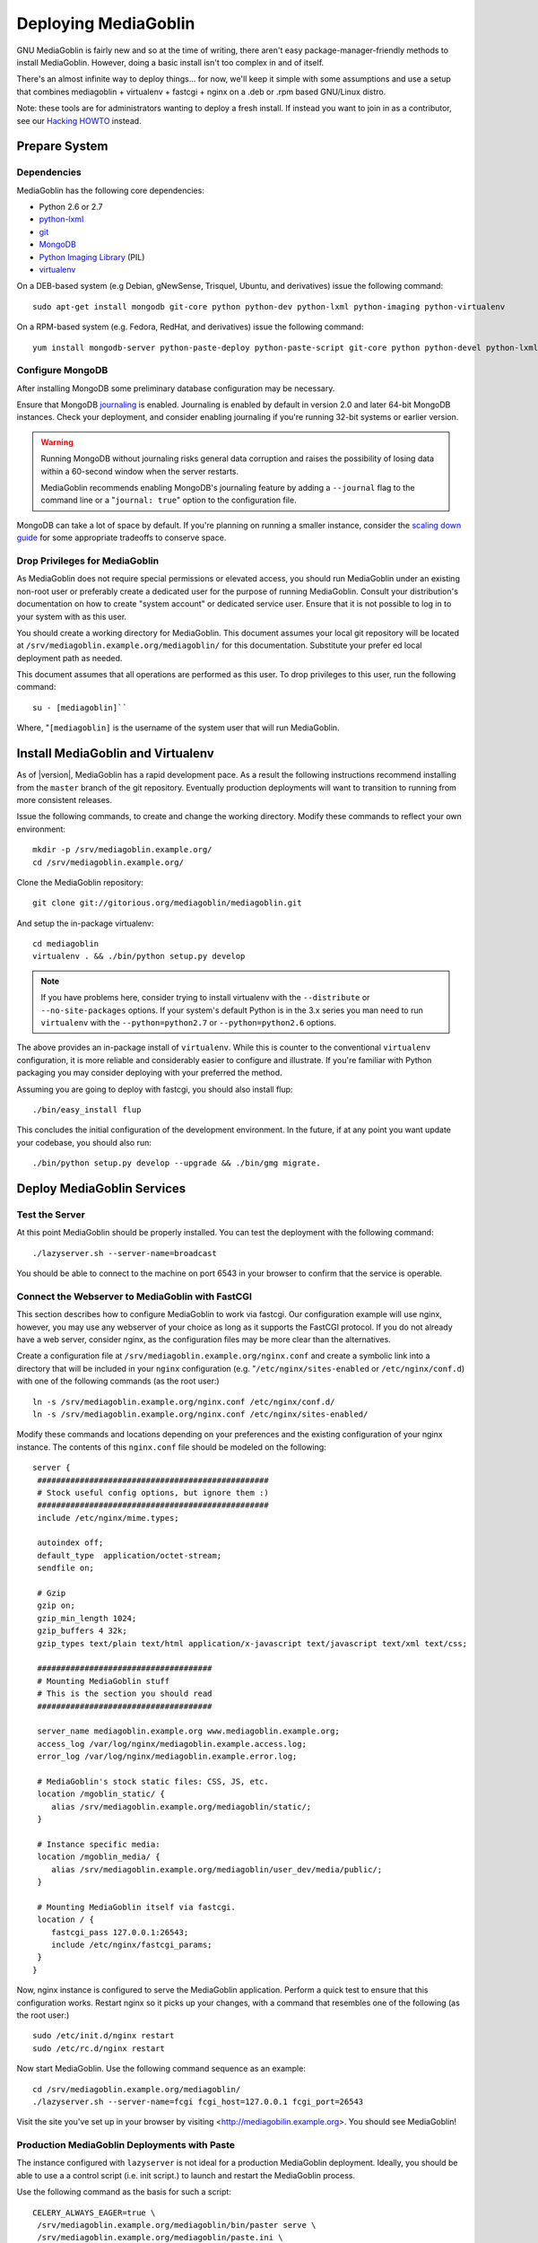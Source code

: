=====================
Deploying MediaGoblin
=====================

GNU MediaGoblin is fairly new and so at the time of writing, there
aren't easy package-manager-friendly methods to install MediaGoblin.
However, doing a basic install isn't too complex in and of itself.

There's an almost infinite way to deploy things... for now, we'll keep
it simple with some assumptions and use a setup that combines
mediagoblin + virtualenv + fastcgi + nginx on a .deb or .rpm based
GNU/Linux distro.

Note: these tools are for administrators wanting to deploy a fresh
install.  If instead you want to join in as a contributor, see our
`Hacking HOWTO <http://wiki.mediagoblin.org/HackingHowto>`_ instead.

Prepare System
--------------

Dependencies
~~~~~~~~~~~~

MediaGoblin has the following core dependencies:

- Python 2.6 or 2.7
- `python-lxml <http://lxml.de/>`_
- `git <http://git-scm.com/>`_
- `MongoDB <http://www.mongodb.org/>`_
- `Python Imaging Library <http://www.pythonware.com/products/pil/>`_  (PIL)
- `virtualenv <http://www.virtualenv.org/>`_

On a DEB-based system (e.g Debian, gNewSense, Trisquel, Ubuntu, and
derivatives) issue the following command: ::

  sudo apt-get install mongodb git-core python python-dev python-lxml python-imaging python-virtualenv

On a RPM-based system (e.g. Fedora, RedHat, and derivatives) issue the
following command: ::

  yum install mongodb-server python-paste-deploy python-paste-script git-core python python-devel python-lxml python-imaging python-virtualenv

Configure MongoDB
~~~~~~~~~~~~~~~~~

After installing MongoDB some preliminary database configuration may
be necessary.

Ensure that MongoDB `journaling <http://www.mongodb.org/display/DOCS/Journaling>`_
is enabled. Journaling is enabled by default in version 2.0 and later
64-bit MongoDB instances. Check your deployment, and consider enabling
journaling if you're running 32-bit systems or earlier version.

.. warning::

   Running MongoDB without journaling risks general data corruption
   and raises the possibility of losing data within a 60-second
   window when the server restarts.

   MediaGoblin recommends enabling MongoDB's journaling feature by
   adding a ``--journal`` flag to the command line or a "``journal:
   true``" option to the configuration file.

MongoDB can take a lot of space by default. If you're planning on
running a smaller instance, consider the `scaling down guide
<http://wiki.mediagoblin.org/Scaling_Down>`_ for some appropriate
tradeoffs to conserve space.

Drop Privileges for MediaGoblin
~~~~~~~~~~~~~~~~~~~~~~~~~~~~~~~

As MediaGoblin does not require special permissions or elevated
access, you should run MediaGoblin under an existing non-root user or
preferably create a dedicated user for the purpose of running
MediaGoblin. Consult your distribution's documentation on how to
create "system account" or dedicated service user. Ensure that it is
not possible to log in to your system with as this user.

You should create a working directory for MediaGoblin. This document
assumes your local git repository will be located at  ``/srv/mediagoblin.example.org/mediagoblin/``
for this documentation. Substitute your prefer ed local deployment path
as needed.

This document assumes that all operations are performed as this
user. To drop privileges to this user, run the following command: ::


      su - [mediagoblin]``

Where, "``[mediagoblin]`` is the username of the system user that will
run MediaGoblin.

Install MediaGoblin and Virtualenv
----------------------------------

As of |version|, MediaGoblin has a rapid development pace. As a result
the following instructions recommend installing from the ``master``
branch of the git repository. Eventually production deployments will
want to transition to running from more consistent releases.

Issue the following commands, to create and change the working
directory. Modify these commands to reflect your own environment: ::

     mkdir -p /srv/mediagoblin.example.org/
     cd /srv/mediagoblin.example.org/

Clone the MediaGoblin repository: ::

     git clone git://gitorious.org/mediagoblin/mediagoblin.git

And setup the in-package virtualenv: ::

     cd mediagoblin
     virtualenv . && ./bin/python setup.py develop

.. note::

   If you have problems here, consider trying to install virtualenv
   with the ``--distribute`` or ``--no-site-packages`` options. If
   your system's default Python is in the 3.x series you man need to
   run ``virtualenv`` with the  ``--python=python2.7`` or
   ``--python=python2.6`` options.

The above provides an in-package install of ``virtualenv``. While this
is counter to the conventional ``virtualenv`` configuration, it is
more reliable and considerably easier to configure and illustrate. If
you're familiar with Python packaging you may consider deploying with
your preferred the method.

Assuming you are going to deploy with fastcgi, you should also install
flup: ::

     ./bin/easy_install flup

This concludes the initial configuration of the development
environment. In the future, if at any point you want update your
codebase, you should also run: ::

     ./bin/python setup.py develop --upgrade && ./bin/gmg migrate.

Deploy MediaGoblin Services
---------------------------

Test the Server
~~~~~~~~~~~~~~~

At this point MediaGoblin should be properly installed.  You can
test the deployment with the following command: ::

     ./lazyserver.sh --server-name=broadcast

You should be able to connect to the machine on port 6543 in your
browser to confirm that the service is operable.

Connect the Webserver to MediaGoblin with FastCGI
~~~~~~~~~~~~~~~~~~~~~~~~~~~~~~~~~~~~~~~~~~~~~~~~~

This section describes how to configure MediaGoblin to work via
fastcgi. Our configuration example will use nginx, however, you may
use any webserver of your choice as long as it supports the FastCGI
protocol. If you do not already have a web server, consider nginx, as
the configuration files may be more clear than the
alternatives.

Create a configuration file at
``/srv/mediagoblin.example.org/nginx.conf`` and create a symbolic link
into a directory that will be included in your ``nginx`` configuration
(e.g. "``/etc/nginx/sites-enabled`` or ``/etc/nginx/conf.d``) with
one of the following commands (as the root user:) ::

     ln -s /srv/mediagoblin.example.org/nginx.conf /etc/nginx/conf.d/
     ln -s /srv/mediagoblin.example.org/nginx.conf /etc/nginx/sites-enabled/

Modify these commands and locations depending on your preferences and
the existing configuration of your nginx instance. The contents of
this ``nginx.conf`` file should be modeled on the following: ::

     server {
      #################################################
      # Stock useful config options, but ignore them :)
      #################################################
      include /etc/nginx/mime.types;

      autoindex off;
      default_type  application/octet-stream;
      sendfile on;

      # Gzip
      gzip on;
      gzip_min_length 1024;
      gzip_buffers 4 32k;
      gzip_types text/plain text/html application/x-javascript text/javascript text/xml text/css;

      #####################################
      # Mounting MediaGoblin stuff
      # This is the section you should read
      #####################################

      server_name mediagoblin.example.org www.mediagoblin.example.org;
      access_log /var/log/nginx/mediagoblin.example.access.log;
      error_log /var/log/nginx/mediagoblin.example.error.log;

      # MediaGoblin's stock static files: CSS, JS, etc.
      location /mgoblin_static/ {
         alias /srv/mediagoblin.example.org/mediagoblin/static/;
      }

      # Instance specific media:
      location /mgoblin_media/ {
         alias /srv/mediagoblin.example.org/mediagoblin/user_dev/media/public/;
      }

      # Mounting MediaGoblin itself via fastcgi.
      location / {
         fastcgi_pass 127.0.0.1:26543;
         include /etc/nginx/fastcgi_params;
      }
     }

Now, nginx instance is configured to serve the MediaGoblin
application. Perform a quick test to ensure that this configuration
works. Restart nginx so it picks up your changes, with a command that
resembles one of the following (as the root user:) ::

     sudo /etc/init.d/nginx restart
     sudo /etc/rc.d/nginx restart

Now start MediaGoblin. Use the following command sequence as an
example: ::

     cd /srv/mediagoblin.example.org/mediagoblin/
     ./lazyserver.sh --server-name=fcgi fcgi_host=127.0.0.1 fcgi_port=26543

Visit the site you've set up in your browser by visiting
<http://mediagobilin.example.org>. You should see MediaGoblin!

Production MediaGoblin Deployments with Paste
~~~~~~~~~~~~~~~~~~~~~~~~~~~~~~~~~~~~~~~~~~~~~

The instance configured with ``lazyserver`` is not ideal for a
production MediaGoblin deployment. Ideally, you should be able to use
a a control script (i.e. init script.) to launch and restart the
MediaGoblin process.

Use the following command as the basis for such a script: ::

       CELERY_ALWAYS_EAGER=true \
        /srv/mediagoblin.example.org/mediagoblin/bin/paster serve \
        /srv/mediagoblin.example.org/mediagoblin/paste.ini \
        --pid-file=/tmp/mediagoblin.pid \
        --server-name=fcgi fcgi_host=127.0.0.1 fcgi_port=26543 \

.. note::

   The above configuration places MediaGoblin in "always eager" mode
   with Celery. This is fine for development and smaller
   deployments. However, if you're getting into the really large
   deployment category, consider reading the section of this manual on
   Celery.
